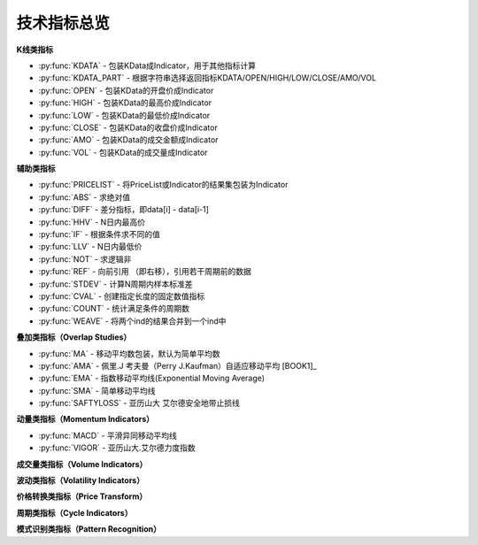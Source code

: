 .. py:currentmodule:: hikyuu.indicator
.. highlightlang:: python

技术指标总览
============

**K线类指标**

* :py:func:`KDATA` - 包装KData成Indicator，用于其他指标计算
* :py:func:`KDATA_PART` - 根据字符串选择返回指标KDATA/OPEN/HIGH/LOW/CLOSE/AMO/VOL
* :py:func:`OPEN`  - 包装KData的开盘价成Indicator
* :py:func:`HIGH`  - 包装KData的最高价成Indicator
* :py:func:`LOW`   - 包装KData的最低价成Indicator
* :py:func:`CLOSE` - 包装KData的收盘价成Indicator
* :py:func:`AMO`   - 包装KData的成交金额成Indicator
* :py:func:`VOL`   - 包装KData的成交量成Indicator
    

   
**辅助类指标**

* :py:func:`PRICELIST` - 将PriceList或Indicator的结果集包装为Indicator
* :py:func:`ABS` - 求绝对值
* :py:func:`DIFF` - 差分指标，即data[i] - data[i-1]
* :py:func:`HHV` - N日内最高价
* :py:func:`IF` - 根据条件求不同的值
* :py:func:`LLV` - N日内最低价
* :py:func:`NOT` - 求逻辑非
* :py:func:`REF` - 向前引用 （即右移），引用若干周期前的数据
* :py:func:`STDEV` - 计算N周期内样本标准差
* :py:func:`CVAL` - 创建指定长度的固定数值指标
* :py:func:`COUNT` - 统计满足条件的周期数
* :py:func:`WEAVE` - 将两个ind的结果合并到一个ind中



**叠加类指标（Overlap Studies）**

* :py:func:`MA`  - 移动平均数包装，默认为简单平均数
* :py:func:`AMA` - 佩里.J 考夫曼（Perry J.Kaufman）自适应移动平均 [BOOK1]_
* :py:func:`EMA` - 指数移动平均线(Exponential Moving Average)
* :py:func:`SMA` - 简单移动平均线
* :py:func:`SAFTYLOSS` - 亚历山大 艾尔德安全地带止损线

    
**动量类指标（Momentum Indicators）**

* :py:func:`MACD` - 平滑异同移动平均线
* :py:func:`VIGOR` - 亚历山大.艾尔德力度指数


**成交量类指标（Volume Indicators）**


**波动类指标（Volatility Indicators）**


**价格转换类指标（Price Transform）**


**周期类指标（Cycle Indicators）**


**模式识别类指标（Pattern Recognition）**
